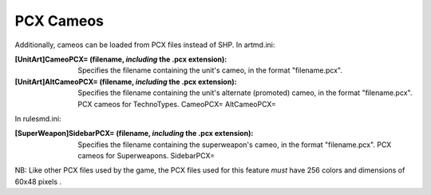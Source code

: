 PCX Cameos
~~~~~~~~~~

Additionally, cameos can be loaded from PCX files instead of SHP.
In artmd.ini:

:[UnitArt]CameoPCX= (filename, *including* the .pcx extension):
  Specifies the filename containing the unit's cameo, in the format
  "filename.pcx".
:[UnitArt]AltCameoPCX= (filename, *including* the .pcx extension):
  Specifies the filename containing the unit's alternate (promoted)
  cameo, in the format "filename.pcx". PCX cameos for TechnoTypes.
  CameoPCX= AltCameoPCX=


In rulesmd.ini:

:[SuperWeapon]SidebarPCX= (filename, *including* the .pcx extension):
  Specifies the filename containing the superweapon's cameo, in the
  format "filename.pcx". PCX cameos for Superweapons. SidebarPCX=


NB: Like other PCX files used by the game, the PCX files used for this
feature *must* have 256 colors and dimensions of 60x48 pixels .

.. versionadded:: 0.2
